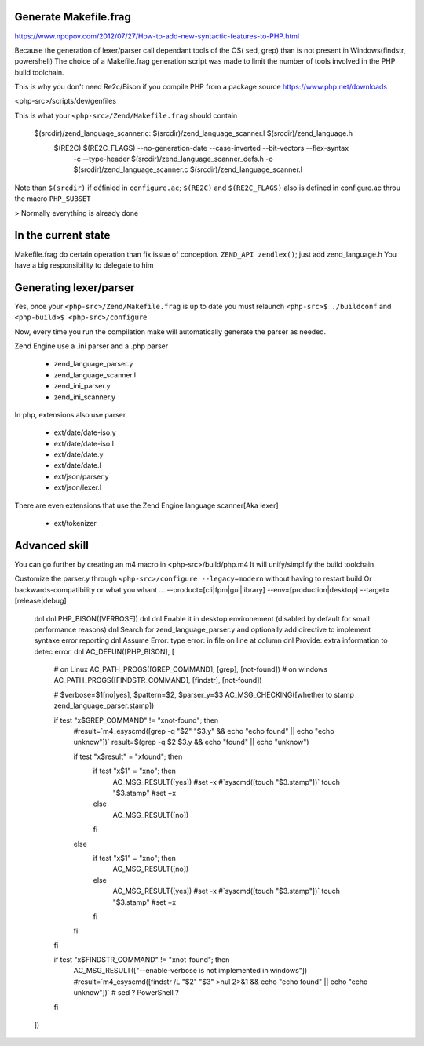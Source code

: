Generate Makefile.frag
=============
https://www.npopov.com/2012/07/27/How-to-add-new-syntactic-features-to-PHP.html


Because the generation of lexer/parser call dependant tools of the OS( sed, grep) than is not present in Windows(findstr, powershell) 
The choice of a Makefile.frag generation script was made to limit the number of tools involved in the PHP build toolchain.

This is why you don't need Re2c/Bison if you compile PHP from a package source https://www.php.net/downloads

<php-src>/scripts/dev/genfiles

This is what your ``<php-src>/Zend/Makefile.frag`` should contain

  $(srcdir)/zend_language_scanner.c: $(srcdir)/zend_language_scanner.l $(srcdir)/zend_language.h
	$(RE2C) $(RE2C_FLAGS) --no-generation-date --case-inverted --bit-vectors --flex-syntax \
	    -c --type-header $(srcdir)/zend_language_scanner_defs.h \
	    -o $(srcdir)/zend_language_scanner.c \
	    $(srcdir)/zend_language_scanner.l

Note than ``$(srcdir)`` if définied in ``configure.ac``; ``$(RE2C)`` and ``$(RE2C_FLAGS)`` also is defined in configure.ac throu the macro ``PHP_SUBSET``

> Normally everything is already done

In the current state
=============
Makefile.frag do certain operation than fix issue of conception. ``ZEND_API zendlex()``; just add zend_language.h
You have a big responsibility to delegate to him


Generating lexer/parser
=============
Yes, once your ``<php-src>/Zend/Makefile.frag`` is up to date you must relaunch ``<php-src>$ ./buildconf`` and ``<php-build>$ <php-src>/configure``

Now, every time you run the compilation make will automatically generate the parser as needed.

Zend Engine use a .ini parser and a .php parser

  - zend_language_parser.y
  - zend_language_scanner.l

  - zend_ini_parser.y
  - zend_ini_scanner.y

In php, extensions also use parser

  - ext/date/date-iso.y
  - ext/date/date-iso.l
  - ext/date/date.y
  - ext/date/date.l

  - ext/json/parser.y
  - ext/json/lexer.l

There are even extensions that use the Zend Engine language scanner[Aka lexer]

  - ext/tokenizer


Advanced skill
=============
You can go further by creating an m4 macro in <php-src>/build/php.m4
It will unify/simplify the build toolchain.

Customize the parser.y through ``<php-src>/configure --legacy=modern`` without having to restart build
Or backwards-compatibility or what you whant ... --product=[cli|fpm|gui|library] --env=[production|desktop] --target=[release|debug]

	dnl
	dnl PHP_BISON([VERBOSE])
	dnl
	dnl Enable it in desktop environement (disabled by default for small performance reasons)
	dnl Search for zend_language_parser.y and optionally add directive to implement syntaxe error reporting
	dnl Assume Error: type error: in file on line at column
	dnl Provide: extra information to detec error.
	dnl
	AC_DEFUN([PHP_BISON], [
	    # on Linux
	    AC_PATH_PROGS([GREP_COMMAND], [grep], [not-found])
	    # on windows
	    AC_PATH_PROGS([FINDSTR_COMMAND], [findstr], [not-found])
	    
	    # $verbose=$1[no|yes], $pattern=$2, $parser_y=$3
	    AC_MSG_CHECKING([whether to stamp zend_language_parser.stamp])
	    
	    if test "x$GREP_COMMAND" != "xnot-found"; then
	        #result=`m4_esyscmd([grep -q "$2" "$3.y" && echo "echo found" || echo "echo unknow"])`
	        result=$(grep -q $2 $3.y && echo "found" || echo "unknow")
	        
	        if test "x$result" = "xfound"; then
	            if test "x$1" = "xno"; then
	                AC_MSG_RESULT([yes])
	                #set -x
	                #`syscmd([touch "$3.stamp"])`
	                touch "$3.stamp"
	                #set +x
	            else
	                AC_MSG_RESULT([no])
	            fi
	        else
	            if test "x$1" = "xno"; then
	                AC_MSG_RESULT([no])
	            else
	                AC_MSG_RESULT([yes])
	                #set -x
	                #`syscmd([touch "$3.stamp"])`
	                touch "$3.stamp"
	                #set +x
	            fi
	        fi
	    fi
	    
	    if test "x$FINDSTR_COMMAND" != "xnot-found"; then
	        AC_MSG_RESULT(["--enable-verbose is not implemented in windows"])
	        #result=`m4_esyscmd([findstr /L "$2" "$3" >nul 2>&1 && echo "echo found" || echo "echo unknow"])`
	        # sed ? PowerShell ?
	    fi
	])
